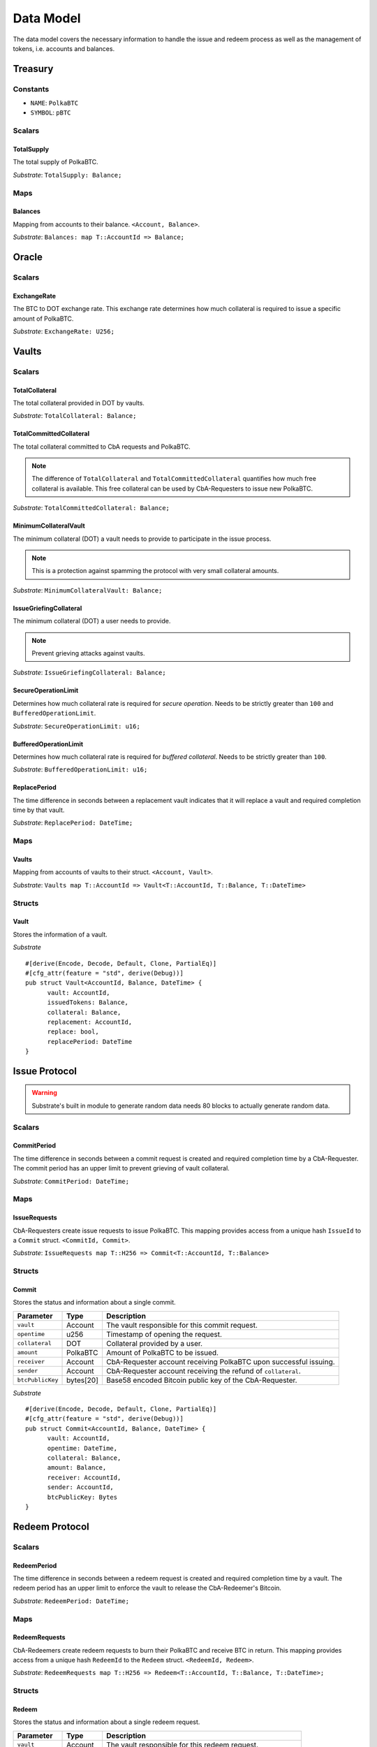 Data Model
==========

.. todo:: This is duplicate. Remove as soon as all component data model are complete.

The data model covers the necessary information to handle the issue and redeem process as well as the management of tokens, i.e. accounts and balances.

Treasury
~~~~~~~~

Constants
---------

- ``NAME``: ``PolkaBTC``
- ``SYMBOL``: ``pBTC``

Scalars
-------

TotalSupply
...........

The total supply of PolkaBTC.

*Substrate*: ``TotalSupply: Balance;``

Maps
----

Balances
........

Mapping from accounts to their balance. ``<Account, Balance>``.

*Substrate*: ``Balances: map T::AccountId => Balance;``

Oracle
~~~~~~

Scalars
-------

ExchangeRate
............

The BTC to DOT exchange rate. This exchange rate determines how much collateral is required to issue a specific amount of PolkaBTC.

.. todo:: What granularity should we set here?

*Substrate*: ``ExchangeRate: U256;``

Vaults
~~~~~~

Scalars
-------

TotalCollateral
...............

The total collateral provided in DOT by vaults.

*Substrate*: ``TotalCollateral: Balance;``

TotalCommittedCollateral
........................

The total collateral committed to CbA requests and PolkaBTC.

.. note:: The difference of ``TotalCollateral`` and ``TotalCommittedCollateral`` quantifies how much free collateral is available. This free collateral can be used by CbA-Requesters to issue new PolkaBTC.

*Substrate*: ``TotalCommittedCollateral: Balance;``

MinimumCollateralVault
......................

The minimum collateral (DOT) a vault needs to provide to participate in the issue process.

.. note:: This is a protection against spamming the protocol with very small collateral amounts.

*Substrate*: ``MinimumCollateralVault: Balance;``

IssueGriefingCollateral
.....................

The minimum collateral (DOT) a user needs to provide.

.. note:: Prevent grieving attacks against vaults.

*Substrate*: ``IssueGriefingCollateral: Balance;``


SecureOperationLimit
....................

Determines how much collateral rate is required for *secure operation*. Needs to be strictly greater than ``100`` and ``BufferedOperationLimit``.

.. todo:: Insert link to security model.

*Substrate*: ``SecureOperationLimit: u16;``

BufferedOperationLimit
......................

Determines how much collateral rate is required for *buffered collateral*. Needs to be strictly greater than ``100``.

.. todo:: Insert link to security model.

*Substrate*: ``BufferedOperationLimit: u16;``

ReplacePeriod
.............

The time difference in seconds between a replacement vault indicates that it will replace a vault and required completion time by that vault.

*Substrate*: ``ReplacePeriod: DateTime;``

Maps
----


Vaults
......

Mapping from accounts of vaults to their struct. ``<Account, Vault>``.

*Substrate*: ``Vaults map T::AccountId => Vault<T::AccountId, T::Balance, T::DateTime>``

Structs
-------

Vault
.....

Stores the information of a vault.

.. todo:: Where are we storig the vaults BTC address? We need to verify that the user send the BTC to the correct address. Potentially there is a BTC address associated with a vault. When a CbA-Requester creates a ``Commit`` the BTC address of the vault is copied there and the user can prove that he sent the BTC there. This give sus the chance that a vault can update his BTC address, but we don't have to deal with that if it happens during ongoing issue requests. These BTC will still be received on the old address (in case of an update). Also the protocol remains non-interactive for the vault in this case.



===================  =========  ========================================================
Parameter            Type       Description
===================  =========  ========================================================
``vault``            Account    Account ID of the vault.
``issuedTokens``  PolkaBTC   Number of tokens committed and issued to CbA Requesters (DOT).
``collateral``       DOT        Amount of backing collateral (DOT).
``replacement``      Account    Account ID of replacement vault.
``replace``          bool       True if vault wants to be replaced.
``replaceTime``      u256       Time at which replacement needs to be completed.
===================  =========  ========================================================

*Substrate*

::
  
  #[derive(Encode, Decode, Default, Clone, PartialEq)]
  #[cfg_attr(feature = "std", derive(Debug))]
  pub struct Vault<AccountId, Balance, DateTime> {
        vault: AccountId,
        issuedTokens: Balance,
        collateral: Balance,
        replacement: AccountId,
        replace: bool,
        replacePeriod: DateTime
  }


Issue Protocol
~~~~~~~~~~~~~~


.. todo:: We need to handle replay attacks. Idea: include a short unique hash, e.g. the ``CommitId`` and the ``RedeemId`` in the BTC transaction in the ``OP_RETURN`` field. That way, we can check if it is the correct transaction.

.. todo:: The hash creation for ``CommitId`` and ``RedeemId`` must be unique. Proposal: use a combination of Substrate's ``random_seed()`` method together with a ``nonce`` and the ``AccountId`` of a CbA-Requester and CbA-Redeemer. 

.. warning:: Substrate's built in module to generate random data needs 80 blocks to actually generate random data.


Scalars
-------

CommitPeriod
............

The time difference in seconds between a commit request is created and required completion time by a CbA-Requester. The commit period has an upper limit to prevent grieving of vault collateral.

*Substrate*: ``CommitPeriod: DateTime;``

Maps
----

IssueRequests
.............

CbA-Requesters create issue requests to issue PolkaBTC. This mapping provides access from a unique hash ``IssueId`` to a ``Commit`` struct. ``<CommitId, Commit>``.

*Substrate*: ``IssueRequests map T::H256 => Commit<T::AccountId, T::Balance>``

Structs
-------

Commit
......

Stores the status and information about a single commit.

==================  ==========  =======================================================	
Parameter           Type        Description                                            
==================  ==========  =======================================================
``vault``           Account     The vault responsible for this commit request.
``opentime``        u256        Timestamp of opening the request.
``collateral``      DOT         Collateral provided by a user.
``amount``          PolkaBTC    Amount of PolkaBTC to be issued.
``receiver``        Account     CbA-Requester account receiving PolkaBTC upon successful issuing.
``sender``          Account     CbA-Requester account receiving the refund of ``collateral``.
``btcPublicKey``    bytes[20]   Base58 encoded Bitcoin public key of the CbA-Requester.  
==================  ==========  =======================================================

*Substrate*

::
  
  #[derive(Encode, Decode, Default, Clone, PartialEq)]
  #[cfg_attr(feature = "std", derive(Debug))]
  pub struct Commit<AccountId, Balance, DateTime> {
        vault: AccountId,
        opentime: DateTime,
        collateral: Balance,
        amount: Balance,
        receiver: AccountId,
        sender: AccountId,
        btcPublicKey: Bytes
  }

Redeem Protocol
~~~~~~~~~~~~~~~

Scalars
-------

RedeemPeriod
............

The time difference in seconds between a redeem request is created and required completion time by a vault. The redeem period has an upper limit to enforce the vault to release the CbA-Redeemer's Bitcoin.

*Substrate*: ``RedeemPeriod: DateTime;``

Maps
----

RedeemRequests
..............

CbA-Redeemers create redeem requests to burn their PolkaBTC and receive BTC in return. This mapping provides access from a unique hash ``RedeemId`` to the ``Redeem`` struct. ``<RedeemId, Redeem>``.

*Substrate*: ``RedeemRequests map T::H256 => Redeem<T::AccountId, T::Balance, T::DateTime>;``

Structs
-------

Redeem
......

Stores the status and information about a single redeem request.

==================  ==========  =======================================================	
Parameter           Type        Description                                            
==================  ==========  =======================================================
``vault``           Account     The vault responsible for this redeem request.
``opentime``        u256        Timestamp of opening the request.
``amount``          PolkaBTC    Amount of PolkaBTC to be redeemed.
``redeemer``        Account     CbA-Redeemer account.
``btcPublicKey``    bytes[20]   Base58 encoded Bitcoin public key of the CbA-Redeemer.  
==================  ==========  =======================================================

*Substrate*

::
  
  #[derive(Encode, Decode, Default, Clone, PartialEq)]
  #[cfg_attr(feature = "std", derive(Debug))]
  pub struct Redeem<AccountId, Balance, DateTime> {
        vault: AccountId,
        opentime: DateTime,
        amount: Balance,
        redeemer: AccountId,
        btcPublicKey: Bytes
  }


